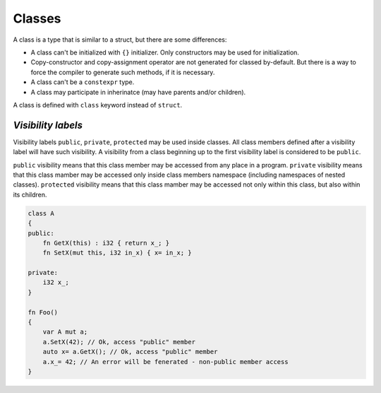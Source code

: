 Classes
=======

A class is a type that is similar to a struct, but there are some differences:

* A class can't be initialized with ``{}`` initializer.
  Only constructors may be used for initialization.
* Copy-constructor and copy-assignment operator are not generated for classed by-default.
  But there is a way to force the compiler to generate such methods, if it is necessary.
* A class can't be a ``constexpr`` type.
* A class may participate in inherinatce (may have parents and/or children).

A class is defined with ``class`` keyword instead of ``struct``.

*******************
*Visibility labels*
*******************

Visibility labels ``public``, ``private``, ``protected`` may be used inside classes.
All class members defined after a visibility label will have such visibility.
A visibility from a class beginning up to the first visibility label is considered to be ``public``.

``public`` visibility means that this class member may be accessed from any place in a program.
``private`` visibility means that this class mamber may be accessed only inside class members namespace (including namespaces of nested classes).
``protected`` visibility means that this class mamber may be accessed not only within this class, but also within its children.

.. code-block:: u_spr

   class A
   {
   public:
       fn GetX(this) : i32 { return x_; }
       fn SetX(mut this, i32 in_x) { x= in_x; }

   private:
       i32 x_;
   }
   
   fn Foo()
   {
       var A mut a;
       a.SetX(42); // Ok, access "public" member
       auto x= a.GetX(); // Ok, access "public" member
       a.x_= 42; // An error will be fenerated - non-public member access
   }
